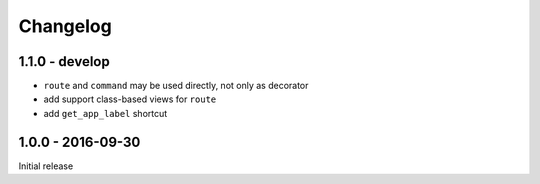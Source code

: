=========
Changelog
=========

1.1.0 - develop
===============

- ``route`` and ``command`` may be used directly, not only as decorator
- add support class-based views for ``route``
- add ``get_app_label`` shortcut

1.0.0 - 2016-09-30
==================

Initial release
